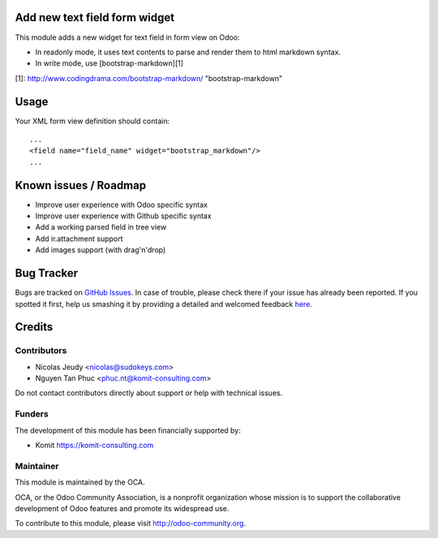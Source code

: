 Add new text field form widget
==============================

This module adds a new widget for text field in form view on Odoo:

- In readonly mode, it uses text contents to parse and render them to html markdown syntax.
- In write mode, use [bootstrap-markdown][1]

[1]: http://www.codingdrama.com/bootstrap-markdown/    "bootstrap-markdown"

Usage
=====

Your XML form view definition should contain::

    ...
    <field name="field_name" widget="bootstrap_markdown"/>
    ...

Known issues / Roadmap
======================

* Improve user experience with Odoo specific syntax
* Improve user experience with Github specific syntax
* Add a working parsed field in tree view
* Add ir.attachment support
* Add images support (with drag'n'drop)


Bug Tracker
===========

Bugs are tracked on `GitHub Issues <https://github.com/OCA/web/issues>`_.
In case of trouble, please check there if your issue has already been reported.
If you spotted it first, help us smashing it by providing a detailed and welcomed feedback
`here <https://github.com/OCA/web/issues/new?body=module:%20web_widget_text_markdown%0Aversion:%208.0%0A%0A**Steps%20to%20reproduce**%0A-%20...%0A%0A**Current%20behavior**%0A%0A**Expected%20behavior**>`_.


Credits
=======

Contributors
------------

* Nicolas Jeudy <nicolas@sudokeys.com>
* Nguyen Tan Phuc <phuc.nt@komit-consulting.com>

Do not contact contributors directly about support or help with technical issues.

Funders
-------

The development of this module has been financially supported by:

* Komit https://komit-consulting.com

Maintainer
----------

.. image:: http://odoo-community.org/logo.png
   :alt: Odoo Community Association
   :target: http://odoo-community.org

This module is maintained by the OCA.

OCA, or the Odoo Community Association, is a nonprofit organization whose mission is to support the collaborative development of Odoo features and promote its widespread use.

To contribute to this module, please visit http://odoo-community.org.

